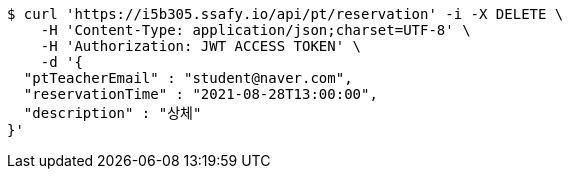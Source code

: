 [source,bash]
----
$ curl 'https://i5b305.ssafy.io/api/pt/reservation' -i -X DELETE \
    -H 'Content-Type: application/json;charset=UTF-8' \
    -H 'Authorization: JWT ACCESS TOKEN' \
    -d '{
  "ptTeacherEmail" : "student@naver.com",
  "reservationTime" : "2021-08-28T13:00:00",
  "description" : "상체"
}'
----